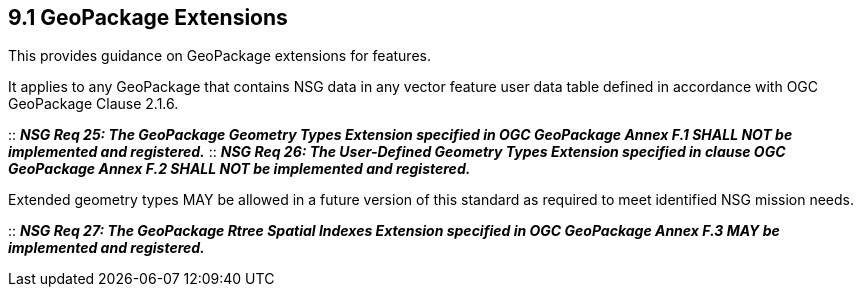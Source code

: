== 9.1  GeoPackage Extensions

This provides guidance on GeoPackage extensions for features.

It applies to any GeoPackage that contains NSG data in any vector feature user data table defined in accordance with OGC GeoPackage Clause 2.1.6.


::
*_NSG Req 25: The GeoPackage Geometry Types Extension specified in OGC GeoPackage Annex F.1 SHALL NOT be implemented and registered._* 
::
*_NSG Req 26: The User-Defined Geometry Types Extension specified in clause OGC GeoPackage Annex F.2 SHALL NOT be implemented and registered._*

Extended geometry types MAY be allowed in a future version of this standard as required to meet identified NSG mission needs.  

::
*_NSG Req 27: The GeoPackage Rtree Spatial Indexes Extension specified in OGC GeoPackage Annex F.3 MAY be implemented and registered._*
